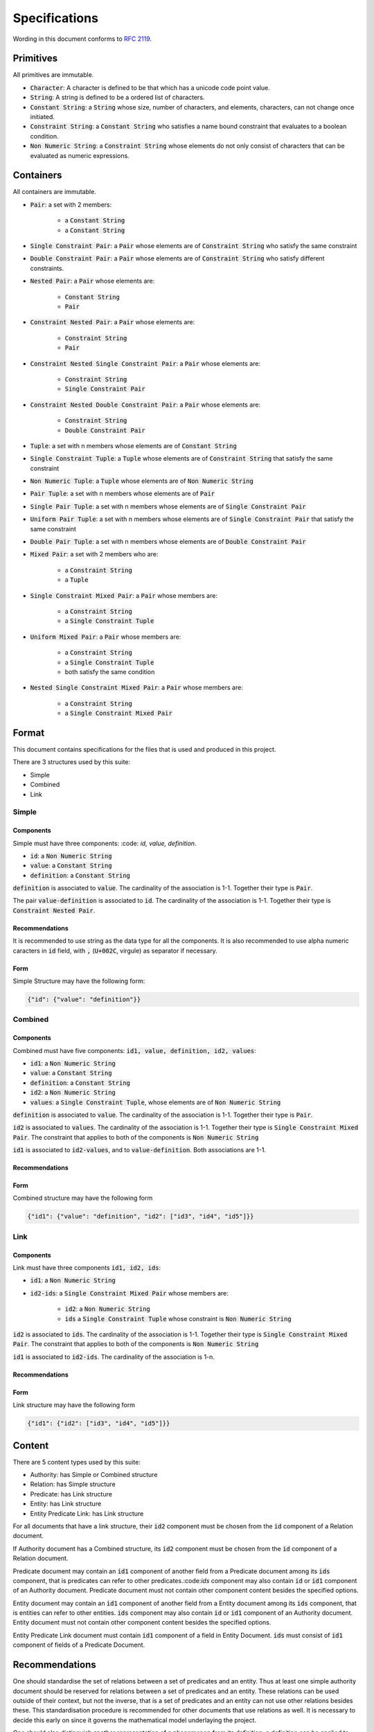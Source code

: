 ###############
Specifications
###############

Wording in this document conforms to `RFC 2119
<https://tools.ietf.org/html/rfc2119>`_.

Primitives
===========

All primitives are immutable.

- :code:`Character`: A character is defined to be that which has a unicode
  code point value.

- :code:`String`: A string is defined to be a ordered list of characters. 

- :code:`Constant String`: a :code:`String` whose size, number of characters,
  and elements, characters, can not change once initiated. 

- :code:`Constraint String`: a :code:`Constant String` who satisfies a name
  bound constraint that evaluates to a boolean condition.

- :code:`Non Numeric String`: a :code:`Constraint String` whose elements do
  not only consist of characters that can be evaluated as numeric expressions.


Containers
=========== 


All containers are immutable.

- :code:`Pair`: a set with 2 members:

    - a :code:`Constant String`
    - a :code:`Constant String`
    
- :code:`Single Constraint Pair`: a :code:`Pair` whose elements are of
  :code:`Constraint String` who satisfy the same constraint

- :code:`Double Constraint Pair`: a :code:`Pair` whose elements are of
  :code:`Constraint String` who satisfy different constraints.

- :code:`Nested Pair`: a :code:`Pair` whose elements are:

    - :code:`Constant String`
    - :code:`Pair`

- :code:`Constraint Nested Pair`: a :code:`Pair` whose elements are:

    - :code:`Constraint String`
    - :code:`Pair`

- :code:`Constraint Nested Single Constraint Pair`: a :code:`Pair` whose
  elements are:

    - :code:`Constraint String`
    - :code:`Single Constraint Pair`

- :code:`Constraint Nested Double Constraint Pair`: a :code:`Pair` whose
  elements are:

    - :code:`Constraint String`
    - :code:`Double Constraint Pair`

- :code:`Tuple`: a set with n members whose elements are of :code:`Constant
  String`

- :code:`Single Constraint Tuple`: a :code:`Tuple` whose elements are of
  :code:`Constraint String` that satisfy the same constraint

- :code:`Non Numeric Tuple`: a :code:`Tuple` whose elements are of 
  :code:`Non Numeric String`

- :code:`Pair Tuple`: a set with n members whose elements are of :code:`Pair`

- :code:`Single Pair Tuple`: a set with n members whose elements are of
  :code:`Single Constraint Pair`

- :code:`Uniform Pair Tuple`: a set with n members whose elements are of
  :code:`Single Constraint Pair` that satisfy the same constraint

- :code:`Double Pair Tuple`: a set with n members whose elements are of
  :code:`Double Constraint Pair`

- :code:`Mixed Pair`: a set with 2 members who are:

    - a :code:`Constraint String`
    - a :code:`Tuple`

- :code:`Single Constraint Mixed Pair`: a :code:`Pair` whose members are:

    - a :code:`Constraint String`

    - a :code:`Single Constraint Tuple`

- :code:`Uniform Mixed Pair`: a :code:`Pair` whose members are:

    - a :code:`Constraint String`

    - a :code:`Single Constraint Tuple`

    - both satisfy the same condition

- :code:`Nested Single Constraint Mixed Pair`: a :code:`Pair` whose members
  are:

    - a :code:`Constraint String`

    - a :code:`Single Constraint Mixed Pair`


Format
======

This document contains specifications for the files that is used and
produced in this project.

There are 3 structures used by this suite:

- Simple

- Combined

- Link

Simple
-------

Components
+++++++++++

Simple must have three components: :code: `id, value, definition`.

- :code:`id`: a :code:`Non Numeric String`
- :code:`value`: a :code:`Constant String`
- :code:`definition`: a :code:`Constant String`

:code:`definition` is associated to :code:`value`.
The cardinality of the association is 1-1.
Together their type is :code:`Pair`.

The pair :code:`value-definition` is associated to :code:`id`.  
The cardinality of the association is 1-1. 
Together their type is :code:`Constraint Nested Pair`.

Recommendations
++++++++++++++++

It is recommended to use string as the data type for all the
components. 
It is also recommended to use alpha numeric caracters in 
:code:`id` field, with :code:`,` (:code:`U+002C`, virgule) as
separator if necessary.

Form
+++++

Simple Structure may have the following form:

.. code:: json
    
    {"id": {"value": "definition"}}
    
    
Combined
---------

Components
++++++++++++

Combined must have five components: 
:code:`id1, value, definition, id2, values`:

- :code:`id1`: a :code:`Non Numeric String`
- :code:`value`: a :code:`Constant String`
- :code:`definition`: a :code:`Constant String`
- :code:`id2`: a :code:`Non Numeric String`
- :code:`values`: a :code:`Single Constraint Tuple`, whose elements are of
  :code:`Non Numeric String`

:code:`definition` is associated to :code:`value`.
The cardinality of the association is 1-1.
Together their type is :code:`Pair`.


:code:`id2` is associated to :code:`values`.
The cardinality of the association is 1-1.
Together their type is :code:`Single Constraint Mixed Pair`. The constraint
that applies to both of the components is :code:`Non Numeric String`


:code:`id1` is associated to :code:`id2-values`, and to
:code:`value-definition`. Both associations are 1-1.



Recommendations
++++++++++++++++


Form
+++++

Combined structure may have the following form

.. code:: json
    
    {"id1": {"value": "definition", "id2": ["id3", "id4", "id5"]}}


Link
-----

Components
++++++++++++

Link must have three components :code:`id1, id2, ids`:

- :code:`id1`: a :code:`Non Numeric String`

- :code:`id2-ids`: a :code:`Single Constraint Mixed Pair` whose members are:

    - :code:`id2`: a :code:`Non Numeric String`
    - :code:`ids` a :code:`Single Constraint Tuple` whose constraint is
      :code:`Non Numeric String`


:code:`id2` is associated to :code:`ids`.
The cardinality of the association is 1-1.
Together their type is :code:`Single Constraint Mixed Pair`. The constraint
that applies to both of the components is :code:`Non Numeric String`


:code:`id1` is associated to :code:`id2-ids`.
The cardinality of the association is 1-n.


Recommendations
++++++++++++++++


Form
+++++

Link structure may have the following form

.. code:: json
    
    {"id1": {"id2": ["id3", "id4", "id5"]}}
 

Content
========

There are 5 content types used by this suite:

- Authority: has Simple or Combined structure

- Relation: has Simple structure

- Predicate: has Link structure

- Entity: has Link structure

- Entity Predicate Link: has Link structure

For all documents that have a link structure, their :code:`id2` component must
be chosen from the :code:`id` component of a Relation document.


If Authority document has a Combined structure, its :code:`id2` component must
be chosen from the :code:`id` component of a Relation document.

Predicate document may contain an :code:`id1` component of another field from
a Predicate document among its :code:`ids` component, that is predicates can
refer to other predicates.:code:`ids` component may also contain :code:`id` or
:code:`id1` component of an Authority document. Predicate document must not
contain other component content besides the specified options.


Entity document may contain an :code:`id1` component of another field from
a Entity document among its :code:`ids` component, that is entities can
refer to other entities. :code:`ids` component may also contain :code:`id` or
:code:`id1` component of an Authority document. Entity document must not
contain other component content besides the specified options.


Entity Predicate Link document must contain :code:`id1` component of a field
in Entity Document. :code:`ids` must consist of :code:`id1` component of
fields of a Predicate Document.


Recommendations
===============

One should standardise the set of relations between a set of predicates and an
entity. Thus at least one simple authority document should be reserved for
relations between a set of predicates and an entity. These relations can be
used outside of their context, but not the inverse, that is a set of
predicates and an entity can not use other relations besides these. This
standardisation procedure is recommended for other documents that use
relations as well. It is necessary to decide this early on since it governs
the mathematical model underlaying the project.


One should also distinguish another representation of a phenomenon from its
definition, a definition can be applied to multiple representations of a
phenomenon, and a representation is that which one can apply the definition of
a phenomenon. A suggestion might be to use "defined as" relation for terms of
definitions and "equals" for representations.

Qualifiers for representations of phenomena can be implemented using relations
as well. It is recommended to use combined authority documents for modeling
these qualifiers.

Another suggestion is to use active verbs when defining relations since they
should lend themselves easily to a usage of functions. They are treated in
effect as a function where the domain is the parent item containing it and
co-domain is the array of items that it maps to, so active verbs help with
their modeling.

Relations must be differentiable, that is for each parent item, the relation
must map to only a unique set of items. When given a parent item, and
a relation, there must be only one output that results from an evaluation of
relation on parent item.
